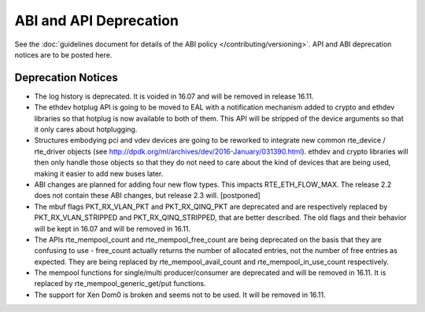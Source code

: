ABI and API Deprecation
=======================

See the :doc:`guidelines document for details of the ABI policy </contributing/versioning>`.
API and ABI deprecation notices are to be posted here.


Deprecation Notices
-------------------

* The log history is deprecated.
  It is voided in 16.07 and will be removed in release 16.11.

* The ethdev hotplug API is going to be moved to EAL with a notification
  mechanism added to crypto and ethdev libraries so that hotplug is now
  available to both of them. This API will be stripped of the device arguments
  so that it only cares about hotplugging.

* Structures embodying pci and vdev devices are going to be reworked to
  integrate new common rte_device / rte_driver objects (see
  http://dpdk.org/ml/archives/dev/2016-January/031390.html).
  ethdev and crypto libraries will then only handle those objects so that they
  do not need to care about the kind of devices that are being used, making it
  easier to add new buses later.

* ABI changes are planned for adding four new flow types. This impacts
  RTE_ETH_FLOW_MAX. The release 2.2 does not contain these ABI changes,
  but release 2.3 will. [postponed]

* The mbuf flags PKT_RX_VLAN_PKT and PKT_RX_QINQ_PKT are deprecated and
  are respectively replaced by PKT_RX_VLAN_STRIPPED and
  PKT_RX_QINQ_STRIPPED, that are better described. The old flags and
  their behavior will be kept in 16.07 and will be removed in 16.11.

* The APIs rte_mempool_count and rte_mempool_free_count are being deprecated
  on the basis that they are confusing to use - free_count actually returns
  the number of allocated entries, not the number of free entries as expected.
  They are being replaced by rte_mempool_avail_count and
  rte_mempool_in_use_count respectively.

* The mempool functions for single/multi producer/consumer are deprecated and
  will be removed in 16.11.
  It is replaced by rte_mempool_generic_get/put functions.

* The support for Xen Dom0 is broken and seems not to be used.
  It will be removed in 16.11.

